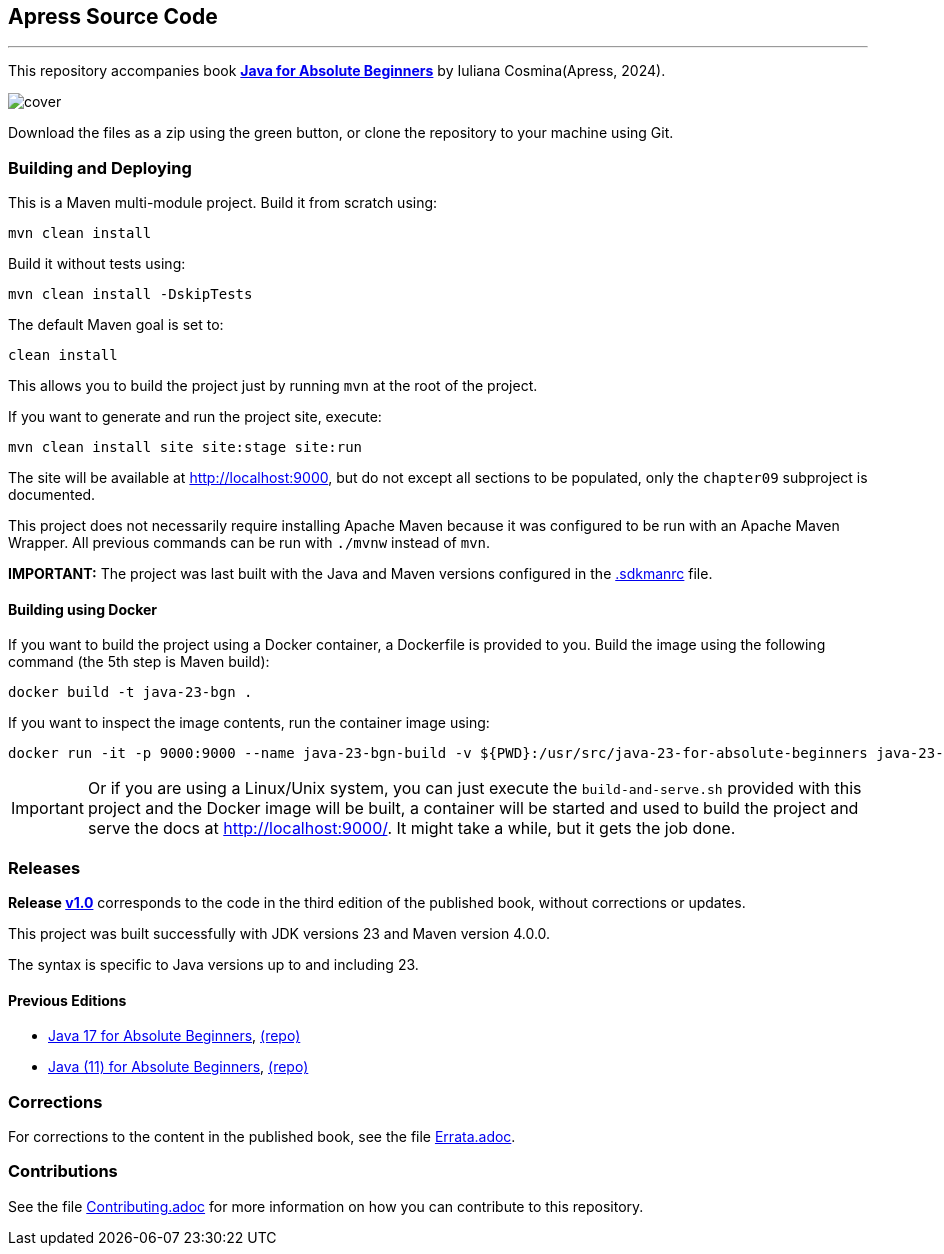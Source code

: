 == Apress Source Code

'''

This repository accompanies book link:https://www.link.springer.com/book/10.1007/979-8-8688-1041-1[*Java for Absolute Beginners*] by Iuliana Cosmina(Apress, 2024).

image::979-8-8688-1040-4.jpg[cover]

Download the files as a zip using the green button, or clone the repository to your machine using Git.

=== Building and Deploying

This is a Maven multi-module project. Build it from scratch using:

[source,shell]
----
mvn clean install
----

Build it without tests using:
[source,shell]
----
mvn clean install -DskipTests
----

The default Maven goal is set to:
[source,shell]
----
clean install
----

This allows you to build the project just by running `mvn` at the root of the project.

If you want to generate and run the project site, execute:
[source,shell]
----
mvn clean install site site:stage site:run
----

The site will be available at link:http://localhost:9000[http://localhost:9000], but do not except all sections to be populated, only the `chapter09` subproject is documented.

This project does not necessarily require installing Apache Maven because it was configured to be run with an Apache Maven Wrapper. All previous commands can be  run with `./mvnw` instead of `mvn`.

*IMPORTANT:* The project was last built with the Java and Maven versions configured in the link:.sdkmanrc[.sdkmanrc] file.

==== Building using Docker

If you want to build the project using a Docker container, a Dockerfile is provided to you. Build the image using the following command (the 5th step is Maven build):
----
docker build -t java-23-bgn .
----
If you want to inspect the image contents, run the container image using:
----
docker run -it -p 9000:9000 --name java-23-bgn-build -v ${PWD}:/usr/src/java-23-for-absolute-beginners java-23-bgn
----

IMPORTANT: Or if you are using a Linux/Unix system, you can just execute the `build-and-serve.sh` provided with this project and the Docker image will be built, a container will be started and used to build the project and serve the docs at http://localhost:9000/. It might take a while, but it gets the job done.

=== Releases

*Release link:https://github.com/Apress/Java-23-for-Absolute-Beginners/releases/tag/v1.0[v1.0]* corresponds to the code in the third edition of the published book, without corrections or updates.

This project was built successfully with JDK versions 23 and Maven version 4.0.0.

The syntax is specific to Java versions up to and including 23.

==== Previous Editions

* link:https://link.springer.com/book/10.1007/978-1-4842-7080-6[Java 17 for Absolute Beginners], link:https://github.com/Apress/java-17-for-absolute-beginners[(repo)]
* link:https://link.springer.com/book/10.1007/978-1-4842-3778-6[Java (11) for Absolute Beginners], link:https://github.com/Apress/java-for-absolute-beginners[(repo)]

=== Corrections

For corrections to the content in the published book, see the file link:Errata.adoc[Errata.adoc].

=== Contributions

See the file link:Contributing.adoc[Contributing.adoc] for more information on how you can contribute to this repository.